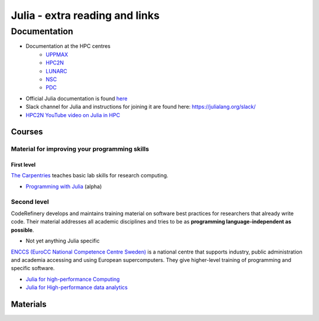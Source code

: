 Julia - extra reading and links
###########################

Documentation
-------------

- Documentation at the HPC centres 
   - `UPPMAX <http://docs.uppmax.uu.se/software/julia/>`_
   - `HPC2N <https://www.hpc2n.umu.se/resources/software/julia>`_
   - `LUNARC <The user demand on Julia has been low, so there is currently no site-specific documentation.>`_
   - `NSC <https://www.nsc.liu.se/software/installed/tetralith/julia/>`_
   - `PDC <https://support.pdc.kth.se/doc/applications/>`_

- Official Julia documentation is found `here <https://docs.julialang.org/en/v1/>`_
- Slack channel for Julia and instructions for joining it are found here: https://julialang.org/slack/
- `HPC2N YouTube video on Julia in HPC <https://www.youtube.com/watch?v=bXHe7Kj3Xxg>`_

Courses
=======

Material for improving your programming skills
::::::::::::::::::::::::::::::::::::::::::::::

First level
...........

`The Carpentries <https://carpentries.org/>`_  teaches basic lab skills for research computing.

- `Programming with Julia  <https://carpentries-incubator.github.io/julia-novice/>`_ (alpha)

Second level
::::::::::::

CodeRefinery develops and maintains training material on software best practices for researchers that already 
write code. Their material addresses all academic disciplines and tries to be as **programming language-independent as possible**. 

- Not yet anything Julia specific

`ENCCS (EuroCC National Competence Centre Sweden) <https://enccs.se/>`_ is a national centre that supports 
industry, public administration and academia accessing and using European supercomputers. They give higher-level 
training of programming and specific software.

- `Julia for high-performance Computing <https://enccs.github.io/julia-for-hpc/>`_ 
- `Julia for High-performance data analytics <https://enccs.github.io/julia-for-hpda/>`_ 


Materials
=========

